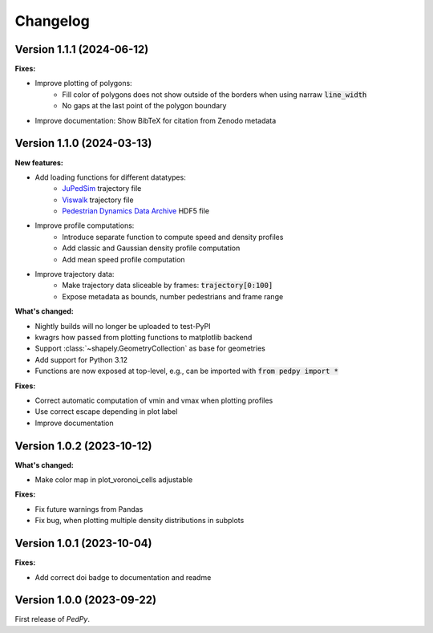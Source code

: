 *********
Changelog
*********

Version 1.1.1 (2024-06-12)
==========================

**Fixes:**

- Improve plotting of polygons:
    * Fill color of polygons does not show outside of the borders when using narraw :code:`line_width`
    * No gaps at the last point of the polygon boundary
- Improve documentation: Show BibTeX for citation from Zenodo metadata


Version 1.1.0 (2024-03-13)
==========================

**New features:**

* Add loading functions for different datatypes:
    * `JuPedSim <https://jupedsim.org/>`__ trajectory file
    * `Viswalk <https://www.ptvgroup.com/en-us/products/pedestrian-simulation-software-ptv-viswalk>`__ trajectory file
    * `Pedestrian Dynamics Data Archive <https://ped.fz-juelich.de/da/doku.php>`__ HDF5 file

* Improve profile computations:
    * Introduce separate function to compute speed and density profiles
    * Add classic and Gaussian density profile computation
    * Add mean speed profile computation

* Improve trajectory data:
    * Make trajectory data sliceable by frames: :code:`trajectory[0:100]`
    * Expose metadata as bounds, number pedestrians and frame range

**What's changed:**

* Nightly builds will no longer be uploaded to test-PyPI
* kwagrs how passed from plotting functions to matplotlib backend
* Support :class:`~shapely.GeometryCollection` as base for geometries
* Add support for Python 3.12
* Functions are now exposed at top-level, e.g., can be imported with :code:`from pedpy import *`

**Fixes:**

* Correct automatic computation of vmin and vmax when plotting profiles
* Use correct escape depending in plot label
* Improve documentation

Version 1.0.2 (2023-10-12)
==========================

**What's changed:**

* Make color map in plot_voronoi_cells adjustable

**Fixes:**

* Fix future warnings from Pandas
* Fix bug, when plotting multiple density distributions in subplots

Version 1.0.1 (2023-10-04)
==========================

**Fixes:**

- Add correct doi badge to documentation and readme

Version 1.0.0 (2023-09-22)
==========================

First release of *PedPy*.